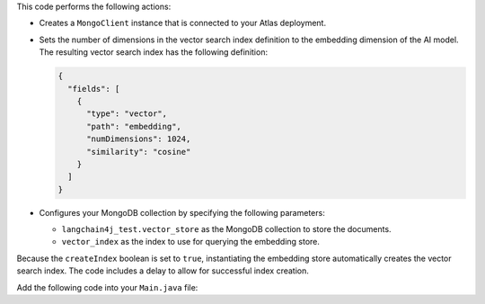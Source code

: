 This code performs the following actions:

- Creates a ``MongoClient`` instance that is connected to your Atlas
  deployment.

- Sets the number of dimensions in the vector search index definition
  to the embedding dimension of the AI model. The resulting vector search
  index has the following definition:

  .. code-block:: json
     
     {
       "fields": [
         {
           "type": "vector",
           "path": "embedding",
           "numDimensions": 1024,
           "similarity": "cosine"
         }
       ]
     }

- Configures your MongoDB collection by specifying
  the following parameters:

  - ``langchain4j_test.vector_store`` as the MongoDB collection to store the documents.
  - ``vector_index`` as the index to use for querying the embedding store.

Because the ``createIndex`` boolean is set to ``true``, instantiating
the embedding store automatically creates the vector search index. The code
includes a delay to allow for successful index creation.

Add the following code into your ``Main.java`` file:
